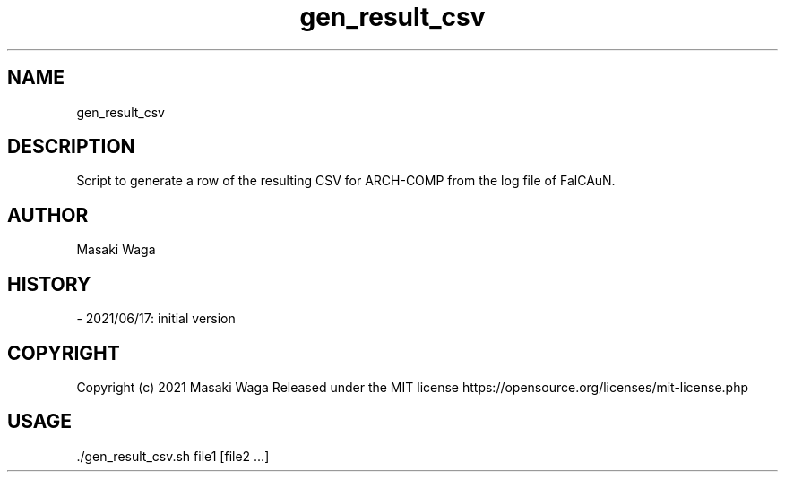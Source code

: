 .\" Automatically generated by Pandoc 3.2.1
.\"
.TH "gen_result_csv" "1" "June 29, 2024" "FalCAuN-ARCH-COMP" "FalCAuN-ARCH-COMP Utilities Manual"
.SH NAME
gen_result_csv
.SH DESCRIPTION
Script to generate a row of the resulting CSV for ARCH\-COMP from the log file of FalCAuN.
.SH AUTHOR
Masaki Waga
.SH HISTORY
\- 2021/06/17: initial version
.SH COPYRIGHT
Copyright (c) 2021 Masaki Waga Released under the MIT license
https://opensource.org/licenses/mit\-license.php
.SH USAGE
\&./gen_result_csv.sh file1 [file2 ...]
